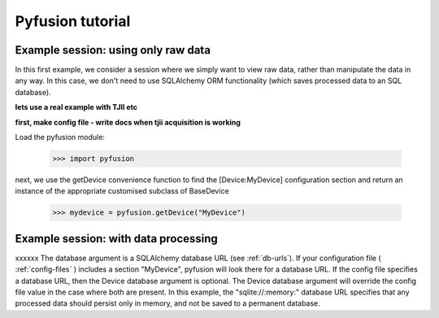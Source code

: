 =================
Pyfusion tutorial
=================

Example session: using only raw data
------------------------------------

In this first example, we consider a session where we simply want to
view raw data, rather than manipulate the data in any way. In this
case, we don't need to use SQLAlchemy ORM functionality (which saves
processed data to an SQL database). 

**lets use a real example with TJII etc**

**first, make config file - write docs when tjii acquisition is working**

Load the pyfusion module:

   >>> import pyfusion

next, we use the getDevice convenience function to find the
[Device:MyDevice] configuration section and return an instance of the
appropriate customised subclass of BaseDevice

   >>> mydevice = pyfusion.getDevice("MyDevice")


Example session: with data processing
-------------------------------------

xxxxxx
The database argument is a SQLAlchemy database URL (see
:ref:`db-urls`). If your configuration file ( :ref:`config-files` ) includes a section
"MyDevice", pyfusion will look there for a database URL. If the config
file specifies a database URL, then the Device database argument is
optional. The Device database argument will override the config file
value in the case where both are present. In this example, the
"sqlite://:memory:" database URL specifies that any processed data should
persist only in memory, and not be saved to a permanent database.

 
